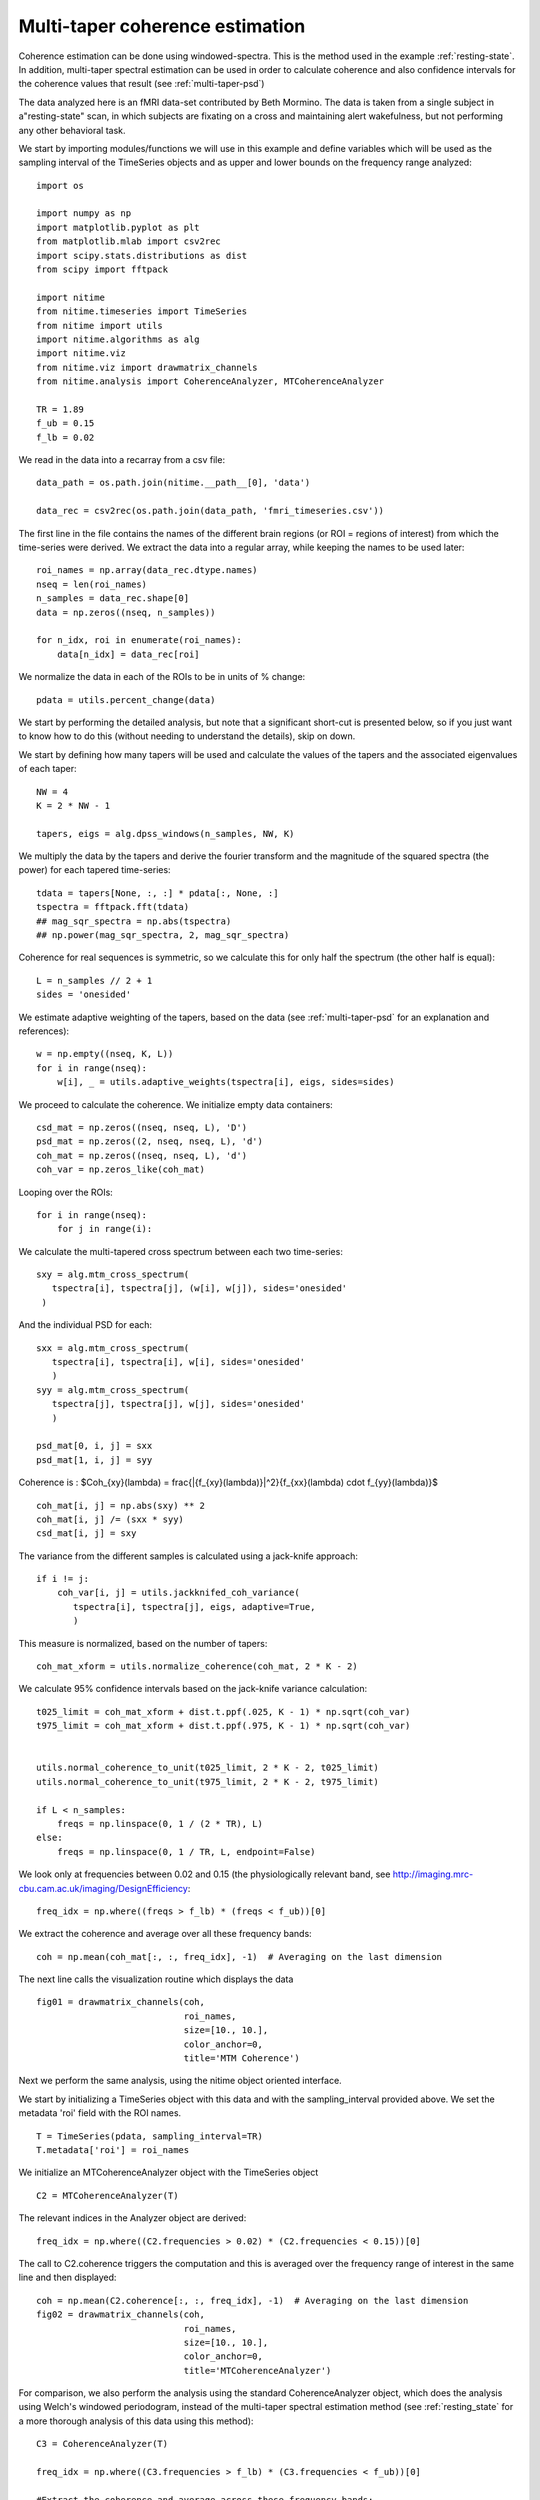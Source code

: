 .. AUTO-GENERATED FILE -- DO NOT EDIT!

.. _example_multi_taper_coh:



.. _multi-taper-coh:


================================
Multi-taper coherence estimation
================================


Coherence estimation can be done using windowed-spectra. This is the method
used in the example :ref:`resting-state`. In addition, multi-taper spectral
estimation can be used in order to calculate coherence and also confidence
intervals for the coherence values that result (see :ref:`multi-taper-psd`)


The data analyzed here is an fMRI data-set contributed by Beth Mormino. The
data is taken from a single subject in a"resting-state" scan, in which subjects
are fixating on a cross and maintaining alert wakefulness, but not performing
any other behavioral task.

We start by importing modules/functions we will use in this example and define
variables which will be used as the sampling interval of the TimeSeries
objects and as upper and lower bounds on the frequency range analyzed:


::
  
  import os
  
  import numpy as np
  import matplotlib.pyplot as plt
  from matplotlib.mlab import csv2rec
  import scipy.stats.distributions as dist
  from scipy import fftpack
  
  import nitime
  from nitime.timeseries import TimeSeries
  from nitime import utils
  import nitime.algorithms as alg
  import nitime.viz
  from nitime.viz import drawmatrix_channels
  from nitime.analysis import CoherenceAnalyzer, MTCoherenceAnalyzer
  
  TR = 1.89
  f_ub = 0.15
  f_lb = 0.02
  


We read in the data into a recarray from a csv file:


::
  
  data_path = os.path.join(nitime.__path__[0], 'data')
  
  data_rec = csv2rec(os.path.join(data_path, 'fmri_timeseries.csv'))
  
  


The first line in the file contains the names of the different brain regions
(or ROI = regions of interest) from which the time-series were derived. We
extract the data into a regular array, while keeping the names to be used later:


::
  
  roi_names = np.array(data_rec.dtype.names)
  nseq = len(roi_names)
  n_samples = data_rec.shape[0]
  data = np.zeros((nseq, n_samples))
  
  for n_idx, roi in enumerate(roi_names):
      data[n_idx] = data_rec[roi]
  
  


We normalize the data in each of the ROIs to be in units of % change:


::
  
  pdata = utils.percent_change(data)
  


We start by performing the detailed analysis, but note that a significant
short-cut is presented below, so if you just want to know how to do this
(without needing to understand the details), skip on down.

We start by defining how many tapers will be used and calculate the values of
the tapers and the associated eigenvalues of each taper:


::
  
  NW = 4
  K = 2 * NW - 1
  
  tapers, eigs = alg.dpss_windows(n_samples, NW, K)
  


We multiply the data by the tapers and derive the fourier transform and the
magnitude of the squared spectra (the power) for each tapered time-series:


::
  
  
  tdata = tapers[None, :, :] * pdata[:, None, :]
  tspectra = fftpack.fft(tdata)
  ## mag_sqr_spectra = np.abs(tspectra)
  ## np.power(mag_sqr_spectra, 2, mag_sqr_spectra)
  
  


Coherence for real sequences is symmetric, so we calculate this for only half
the spectrum (the other half is equal):


::
  
  L = n_samples // 2 + 1
  sides = 'onesided'
  


We estimate adaptive weighting of the tapers, based on the data (see
:ref:`multi-taper-psd` for an explanation and references):


::
  
  w = np.empty((nseq, K, L))
  for i in range(nseq):
      w[i], _ = utils.adaptive_weights(tspectra[i], eigs, sides=sides)
  
  


We proceed to calculate the coherence. We initialize empty data containers:


::
  
  csd_mat = np.zeros((nseq, nseq, L), 'D')
  psd_mat = np.zeros((2, nseq, nseq, L), 'd')
  coh_mat = np.zeros((nseq, nseq, L), 'd')
  coh_var = np.zeros_like(coh_mat)
  
  


Looping over the ROIs:


::
  
  for i in range(nseq):
      for j in range(i):
  

We calculate the multi-tapered cross spectrum between each two
time-series:


::
  
          sxy = alg.mtm_cross_spectrum(
             tspectra[i], tspectra[j], (w[i], w[j]), sides='onesided'
           )
  

And the individual PSD for each:


::
  
          sxx = alg.mtm_cross_spectrum(
             tspectra[i], tspectra[i], w[i], sides='onesided'
             )
          syy = alg.mtm_cross_spectrum(
             tspectra[j], tspectra[j], w[j], sides='onesided'
             )
  
          psd_mat[0, i, j] = sxx
          psd_mat[1, i, j] = syy
  

Coherence is : $Coh_{xy}(\lambda) = \frac{|{f_{xy}(\lambda)}|^2}{f_{xx}(\lambda) \cdot f_{yy}(\lambda)}$


::
  
          coh_mat[i, j] = np.abs(sxy) ** 2
          coh_mat[i, j] /= (sxx * syy)
          csd_mat[i, j] = sxy
  

The variance from the different samples is calculated using a jack-knife
approach:


::
  
          if i != j:
              coh_var[i, j] = utils.jackknifed_coh_variance(
                 tspectra[i], tspectra[j], eigs, adaptive=True,
                 )
  
  


This measure is normalized, based on the number of tapers:


::
  
  coh_mat_xform = utils.normalize_coherence(coh_mat, 2 * K - 2)
  
  


We calculate 95% confidence intervals based on the jack-knife variance
calculation:


::
  
  t025_limit = coh_mat_xform + dist.t.ppf(.025, K - 1) * np.sqrt(coh_var)
  t975_limit = coh_mat_xform + dist.t.ppf(.975, K - 1) * np.sqrt(coh_var)
  
  
  utils.normal_coherence_to_unit(t025_limit, 2 * K - 2, t025_limit)
  utils.normal_coherence_to_unit(t975_limit, 2 * K - 2, t975_limit)
  
  if L < n_samples:
      freqs = np.linspace(0, 1 / (2 * TR), L)
  else:
      freqs = np.linspace(0, 1 / TR, L, endpoint=False)
  
  


We look only at frequencies between 0.02 and 0.15 (the physiologically
relevant band, see http://imaging.mrc-cbu.cam.ac.uk/imaging/DesignEfficiency:


::
  
  freq_idx = np.where((freqs > f_lb) * (freqs < f_ub))[0]
  


We extract the coherence and average over all these frequency bands:


::
  
  coh = np.mean(coh_mat[:, :, freq_idx], -1)  # Averaging on the last dimension
  
  


The next line calls the visualization routine which displays the data


::
  
  
  fig01 = drawmatrix_channels(coh,
                              roi_names,
                              size=[10., 10.],
                              color_anchor=0,
                              title='MTM Coherence')
  
  


.. image:: fig/multi_taper_coh_01.png
   :width: 500
   :target: ../_images/multi_taper_coh_01.png

Next we perform the same analysis, using the nitime object oriented interface.

We start by initializing a TimeSeries object with this data and with the
sampling_interval provided above. We set the metadata 'roi' field with the ROI
names.



::
  
  T = TimeSeries(pdata, sampling_interval=TR)
  T.metadata['roi'] = roi_names
  
  


We initialize an MTCoherenceAnalyzer object with the TimeSeries object


::
  
  C2 = MTCoherenceAnalyzer(T)
  


The relevant indices in the Analyzer object are derived:


::
  
  freq_idx = np.where((C2.frequencies > 0.02) * (C2.frequencies < 0.15))[0]
  
  

The call to C2.coherence triggers the computation and this is averaged over the
frequency range of interest in the same line and then displayed:


::
  
  coh = np.mean(C2.coherence[:, :, freq_idx], -1)  # Averaging on the last dimension
  fig02 = drawmatrix_channels(coh,
                              roi_names,
                              size=[10., 10.],
                              color_anchor=0,
                              title='MTCoherenceAnalyzer')
  
  


.. image:: fig/multi_taper_coh_02.png
   :width: 500
   :target: ../_images/multi_taper_coh_02.png


For comparison, we also perform the analysis using the standard
CoherenceAnalyzer object, which does the analysis using Welch's windowed
periodogram, instead of the multi-taper spectral estimation method (see
:ref:`resting_state` for a more thorough analysis of this data using this
method):


::
  
  C3 = CoherenceAnalyzer(T)
  
  freq_idx = np.where((C3.frequencies > f_lb) * (C3.frequencies < f_ub))[0]
  
  #Extract the coherence and average across these frequency bands:
  coh = np.mean(C3.coherence[:, :, freq_idx], -1)  # Averaging on the last dimension
  fig03 = drawmatrix_channels(coh,
                              roi_names,
                              size=[10., 10.],
                              color_anchor=0,
                              title='CoherenceAnalyzer')
  
  


.. image:: fig/multi_taper_coh_03.png
   :width: 500
   :target: ../_images/multi_taper_coh_03.png


plt.show() is called in order to display the figures:



::
  
  plt.show()

        
.. admonition:: Example source code

   You can download :download:`the full source code of this example <./multi_taper_coh.py>`.
   This same script is also included in the Nitime source distribution under the
   :file:`doc/examples/` directory.

